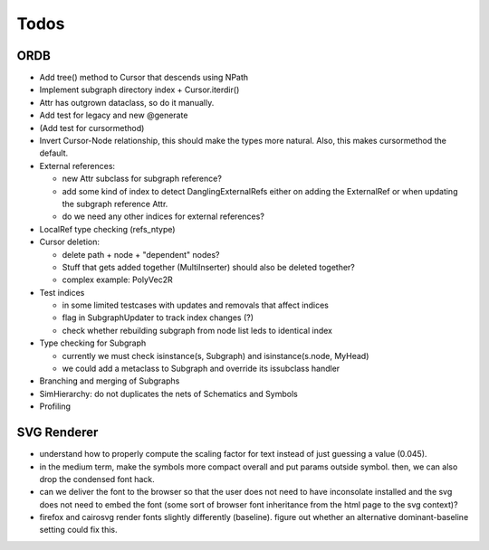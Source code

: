 Todos
=====

ORDB
----

- Add tree() method to Cursor that descends using NPath
- Implement subgraph directory index + Cursor.iterdir()
- Attr has outgrown dataclass, so do it manually.
- Add test for legacy and new @generate
- (Add test for cursormethod)
- Invert Cursor-Node relationship, this should make the types more natural. Also, this makes cursormethod the default.
- External references:

  - new Attr subclass for subgraph reference?
  - add some kind of index to detect DanglingExternalRefs either on adding the ExternalRef or when updating the subgraph reference Attr.
  - do we need any other indices for external references?

- LocalRef type checking (refs_ntype)
- Cursor deletion:
  
  - delete path + node + "dependent" nodes?
  - Stuff that gets added together (MultiInserter) should also be deleted together?
  - complex example: PolyVec2R

- Test indices
  
  - in some limited testcases with updates and removals that affect indices
  - flag in SubgraphUpdater to track index changes (?)
  - check whether rebuilding subgraph from node list leds to identical index

- Type checking for Subgraph

  - currently we must check isinstance(s, Subgraph) and isinstance(s.node, MyHead)
  - we could add a metaclass to Subgraph and override its issubclass handler

- Branching and merging of Subgraphs
- SimHierarchy: do not duplicates the nets of Schematics and Symbols
- Profiling

SVG Renderer
------------

- understand how to properly compute the scaling factor for text instead of just guessing a value (0.045).
- in the medium term, make the symbols more compact overall and put params outside symbol. then, we can also drop the condensed font hack.
- can we deliver the font to the browser so that the user does not need to have inconsolate installed and the svg does not need to embed the font (some sort of browser font inheritance from the html page to the svg context)?
- firefox and cairosvg render fonts slightly differently (baseline). figure out whether an alternative dominant-baseline setting could fix this.
